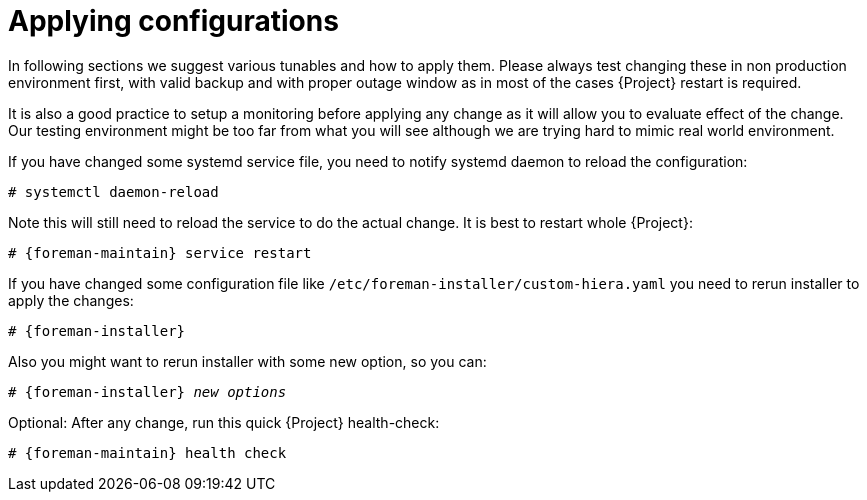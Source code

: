 [id="Applying_configurations_{context}"]
= Applying configurations

In following sections we suggest various tunables and how to apply them.
Please always test changing these in non production environment first, with valid backup and with proper outage window as in most of the cases {Project} restart is required.

It is also a good practice to setup a monitoring before applying any change as it will allow you to evaluate effect of the change.
Our testing environment might be too far from what you will see although we are trying hard to mimic real world environment.

If you have changed some systemd service file, you need to notify systemd daemon to reload the configuration:

----
# systemctl daemon-reload
----

Note this will still need to reload the service to do the actual change. It is best to restart whole {Project}:

[options="nowrap" subs="attributes"]
----
# {foreman-maintain} service restart
----

If you have changed some configuration file like `/etc/foreman-installer/custom-hiera.yaml` you need to rerun installer to apply the changes:

[options="nowrap" subs="attributes"]
----
# {foreman-installer}
----

Also you might want to rerun installer with some new option, so you can:

[options="nowrap" subs="attributes,quotes"]
----
# {foreman-installer} _new options_
----

Optional: After any change, run this quick {Project} health-check:

[options="nowrap" subs="attributes"]
----
# {foreman-maintain} health check
----
